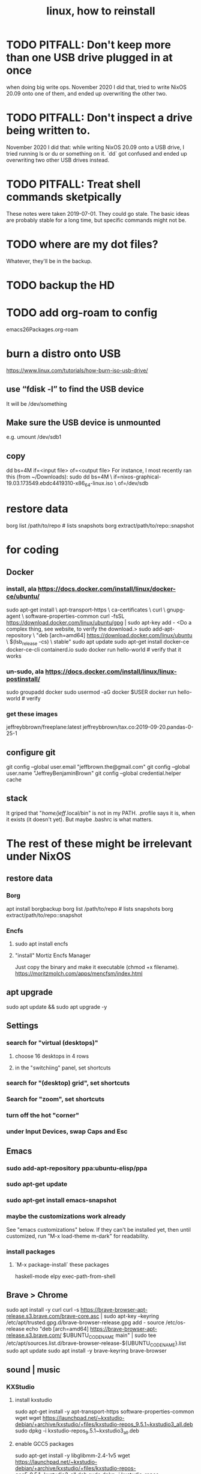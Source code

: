 #+TITLE: linux, how to reinstall
#+ROAM_ALIAS: "install linux"
* TODO PITFALL: Don't keep more than one USB drive plugged in at once
when doing big write ops.
November 2020 I did that, tried to write NixOS 20.09 onto one of them,
and ended up overwriting the other two.
* TODO PITFALL: Don't inspect a drive being written to.
November 2020 I did that: while writing NixOS 20.09 onto a USB drive,
I tried running ls or du or something on it.
`dd` got confused and ended up overwriting two other USB drives instead.
* TODO PITFALL: Treat shell commands sketpically
These notes were taken 2019-07-01. They could go stale.
The basic ideas are probably stable for a long time,
but specific commands might not be.
* TODO where are my dot files?
Whatever, they'll be in the backup.
* TODO backup the HD
* TODO add org-roam to config
emacs26Packages.org-roam
* burn a distro onto USB
https://www.linux.com/tutorials/how-burn-iso-usb-drive/
** use “fdisk -l”  to find the USB device
It will be /dev/something
** Make sure the USB device is unmounted
   e.g. umount /dev/sdb1
** copy
dd bs=4M if=<input file> of=<output file>
For instance, I most recently ran this (from ~/Downloads):
sudo dd bs=4M                                                  \
  if=nixos-graphical-19.03.173549.ebdc4419310-x86_64-linux.iso \
  of=/dev/sdb
* restore data
borg list /path/to/repo             # lists snapshots
borg extract/path/to/repo::snapshot
* for coding
** Docker
*** install, ala https://docs.docker.com/install/linux/docker-ce/ubuntu/
sudo apt-get install \
    apt-transport-https \
    ca-certificates \
    curl \
    gnupg-agent \
    software-properties-common
curl -fsSL https://download.docker.com/linux/ubuntu/gpg | sudo apt-key add -
<Do a complex thing, see website, to verify the download.>
sudo add-apt-repository \
   "deb [arch=amd64] https://download.docker.com/linux/ubuntu \
   $(lsb_release -cs) \
   stable"
sudo apt update
sudo apt-get install docker-ce docker-ce-cli containerd.io
sudo docker run hello-world     # verify that it works
*** un-sudo, ala https://docs.docker.com/install/linux/linux-postinstall/
sudo groupadd docker
sudo usermod -aG docker $USER
docker run hello-world    # verify
*** get these images
jeffreybbrown/freeplane:latest
jeffreybbrown/tax.co:2019-09-20.pandas-0-25-1
** configure git
git config --global user.email "jeffbrown.the@gmail.com"
git config --global user.name "JeffreyBenjaminBrown"
git config --global credential.helper cache
** stack
It griped that "/home/jeff/.local/bin" is not in my PATH.
.profile says it is, when it exists (it doesn't yet).
But maybe .bashrc is what matters.
* The rest of these might be irrelevant under NixOS
** restore data
*** Borg
 apt install borgbackup
 borg list /path/to/repo             # lists snapshots
 borg extract/path/to/repo::snapshot
*** Encfs
**** sudo apt install encfs
**** "install" Mortiz Encfs Manager
 Just copy the binary and make it executable
 (chmod +x filename).
 https://moritzmolch.com/apps/mencfsm/index.html
** apt upgrade
 sudo apt update && sudo apt upgrade -y
** Settings
*** search for "virtual (desktops)"
**** choose 16 desktops in 4 rows
**** in the "switchiing" panel, set shortcuts
*** search for "(desktop) grid", set shortcuts
*** Search for "zoom", set shortcuts
*** turn off the hot "corner"
*** under Input Devices, swap Caps and Esc
** Emacs
*** sudo add-apt-repository ppa:ubuntu-elisp/ppa
*** sudo apt-get update
*** sudo apt-get install emacs-snapshot
*** maybe the customizations work already
 See "emacs customizations" below.
 If they can't be installed yet, then until customized,
 run "M-x load-theme m-dark"
 for readability.
*** install packages
**** `M-x package-install` these packages
 haskell-mode
 elpy
 exec-path-from-shell
** Brave > Chrome
 sudo apt install -y curl
 curl -s https://brave-browser-apt-release.s3.brave.com/brave-core.asc | sudo apt-key --keyring /etc/apt/trusted.gpg.d/brave-browser-release.gpg add -
 source /etc/os-release
 echo "deb [arch=amd64] https://brave-browser-apt-release.s3.brave.com/ $UBUNTU_CODENAME main" | sudo tee /etc/apt/sources.list.d/brave-browser-release-${UBUNTU_CODENAME}.list
 sudo apt update
 sudo apt install -y brave-keyring brave-browser
** sound | music
*** KXStudio
**** install kxstudio
 sudo apt-get install -y apt-transport-https software-properties-common wget
 wget https://launchpad.net/~kxstudio-debian/+archive/kxstudio/+files/kxstudio-repos_9.5.1~kxstudio3_all.deb
 sudo dpkg -i kxstudio-repos_9.5.1~kxstudio3_all.deb
**** enable GCC5 packages
 sudo apt-get install -y libglibmm-2.4-1v5
 wget https://launchpad.net/~kxstudio-debian/+archive/kxstudio/+files/kxstudio-repos-gcc5_9.5.1~kxstudio3_all.deb
 sudo dpkg -i kxstudio-repos-gcc5_9.5.1~kxstudio3_all.deb
**** sudo apt install -y kxstudio-default-settings
**** then install the meta packages
 PITFALL: Play guitar or something while watching the screen,
 because Microsoft will pause the process at some point to ask for consent.
 sudo apt install -y \
   kxstudio-meta-audio \
   kxstudio-meta-graphics \
   kxstudio-meta-video \
   kxstudio-meta-restricted-extras \
   kxstudio-meta-wine
**** PITFALL: sudo apt install -y pulseaudio-module-jack
 That's not part of the KX instructions, but I needed to.
 Found it here:
 https://www.linuxmusicians.com/viewtopic.php?t=11535
*** configure, test sound
**** apt upgrade again
 sudo apt update && sudo apt upgrade -y
**** in Cadence
 configure sound card
 tell it to start Jack and itself on startup
**** reboot
**** play something
 e.g. visit Youtube
*** Pianoteq
 copy the .so file to /usr/lib/vst
 copy the sedded lv2 folder to /usr/lib/lv2
*** SuperCollider
*** Bitwig
*** SKIPPING -- Native Instruments
 see "installs/native instruments komplete/README_jbb.org"
